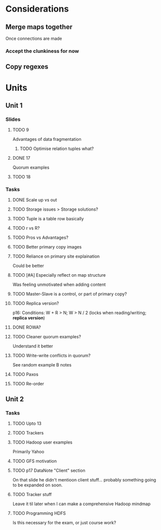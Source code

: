 * Considerations
** Merge maps together
Once connections are made
*** Accept the clunkiness for now
** Copy regexes
* Units
** Unit 1
*** Slides
**** TODO 9
     Advantages of data fragmentation
***** TODO Optimise relation tuples what?
**** DONE 17
     CLOSED: [2020-01-31 Fri 12:20]
     Quorum examples
**** TODO 18
*** Tasks
**** DONE Scale up vs out
     CLOSED: [2020-01-30 Thu 17:51]
**** TODO Storage issues > Storage solutions?
**** TODO Tuple is a table row basically
**** TODO r vs R?
**** TODO Pros vs Advantages?
**** TODO Better primary copy images
**** TODO Reliance on primary site explaination
     Could be better
**** TODO [#A] Especially reflect on map structure
     Was feeling unmotivated when adding content
**** TODO Master-Slave is a control, or part of primary copy?
**** TODO Replica version?
     p16: Conditions: W + R > N; W > N / 2 (locks when reading/writing; *replica version*)
**** DONE ROWA?
     CLOSED: [2020-02-06 Thu 14:35]
**** TODO Cleaner quorum examples?
     Understand it better
**** TODO Write-write conflicts in quorum?
     See random example B notes
**** TODO Paxos
**** TODO Re-order
** Unit 2
*** Tasks
**** TODO Upto 13
**** TODO Trackers
**** TODO Hadoop user examples
     Primarily Yahoo
**** TODO GFS motivation
**** TODO p17 DataNote "Client" section
     On that slide he didn't mentioon client stuff... probably something going to be expanded on soon.
**** TODO Tracker stuff
     Leave it til later when I can make a comprehensive Hadoop mindmap
**** TODO Programming HDFS
     Is this necessary for the exam, or just course work?
